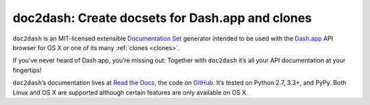 doc2dash: Create docsets for Dash.app and clones
================================================

.. image:: https://pypip.in/version/doc2dash/badge.svg
   :target: https://pypi.python.org/pypi/doc2dash/
   :alt: Latest Version

.. image:: https://travis-ci.org/hynek/doc2dash.png?branch=master
   :target: https://travis-ci.org/hynek/doc2dash
   :alt: CI status

.. image:: https://coveralls.io/repos/hynek/doc2dash/badge.png?branch=master
   :target: https://coveralls.io/r/hynek/doc2dash?branch=master
   :alt: Current coverage

.. begin


``doc2dash`` is an MIT-licensed extensible `Documentation Set`_ generator intended to be used with the `Dash.app`_ API browser for OS X or one of its many :ref:`clones <clones>`.

If you’ve never heard of Dash.app, you’re missing out:
Together with ``doc2dash`` it’s all your API documentation at your fingertips!

``doc2dash``\ ’s documentation lives at `Read the Docs <http://doc2dash.readthedocs.org/>`_, the code on `GitHub <https://github.com/hynek/doc2dash>`_.
It’s tested on Python 2.7, 3.3+, and PyPy.
Both Linux and OS X are supported although certain features are only available on OS X.


.. _`Documentation Set`: https://developer.apple.com/legacy/library/documentation/DeveloperTools/Conceptual/Documentation_Sets/010-Overview_of_Documentation_Sets/docset_overview.html#//apple_ref/doc/uid/TP40005266-CH13-SW6
.. _`Dash.app`: http://kapeli.com/dash/
